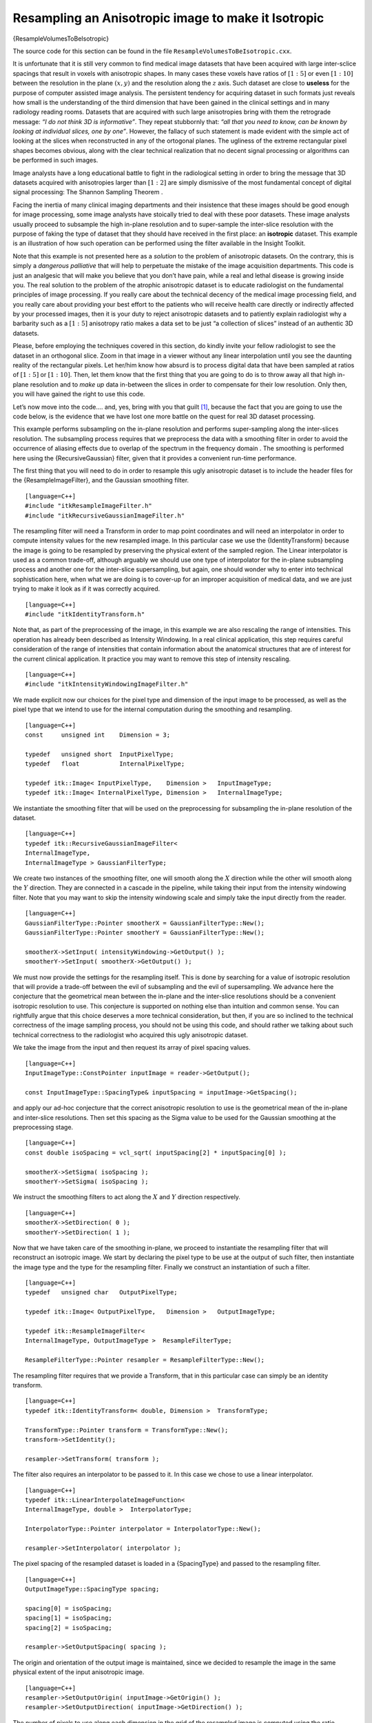 Resampling an Anisotropic image to make it Isotropic
^^^^^^^^^^^^^^^^^^^^^^^^^^^^^^^^^^^^^^^^^^^^^^^^^^^^

{ResampleVolumesToBeIsotropic}

The source code for this section can be found in the file
``ResampleVolumesToBeIsotropic.cxx``.

It is unfortunate that it is still very common to find medical image
datasets that have been acquired with large inter-sclice spacings that
result in voxels with anisotropic shapes. In many cases these voxels
have ratios of :math:`[1:5]` or even :math:`[1:10]` between the
resolution in the plane :math:`(x,y)` and the resolution along the
:math:`z` axis. Such dataset are close to **useless** for the purpose
of computer assisted image analysis. The persistent tendency for
acquiring dataset in such formats just reveals how small is the
understanding of the third dimension that have been gained in the
clinical settings and in many radiology reading rooms. Datasets that are
acquired with such large anisotropies bring with them the retrograde
message: *“I do not think 3D is informative”*. They repeat stubbornly
that: *“all that you need to know, can be known by looking at individual
slices, one by one”*. However, the fallacy of such statement is made
evident with the simple act of looking at the slices when reconstructed
in any of the ortogonal planes. The ugliness of the extreme rectangular
pixel shapes becomes obvious, along with the clear technical realization
that no decent signal processing or algorithms can be performed in such
images.

Image analysts have a long educational battle to fight in the
radiological setting in order to bring the message that 3D datasets
acquired with anisotropies larger than :math:`[1:2]` are simply
dismissive of the most fundamental concept of digital signal processing:
The Shannon Sampling Theorem .

Facing the inertia of many clinical imaging departments and their
insistence that these images should be good enough for image processing,
some image analysts have stoically tried to deal with these poor
datasets. These image analysts usually proceed to subsample the high
in-plane resolution and to super-sample the inter-slice resolution with
the purpose of faking the type of dataset that they should have received
in the first place: an **isotropic** dataset. This example is an
illustration of how such operation can be performed using the filter
available in the Insight Toolkit.

Note that this example is not presented here as a *solution* to the
problem of anisotropic datasets. On the contrary, this is simply a
*dangerous palliative* that will help to perpetuate the mistake of the
image acquisition departments. This code is just an analgesic that will
make you believe that you don’t have pain, while a real and lethal
disease is growing inside you. The real solution to the problem of the
atrophic anisotropic dataset is to educate radiologist on the
fundamental principles of image processing. If you really care about the
technical decency of the medical image processing field, and you really
care about providing your best effort to the patients who will receive
health care directly or indirectly affected by your processed images,
then it is your duty to reject anisotropic datasets and to patiently
explain radiologist why a barbarity such as a :math:`[1:5]` anisotropy
ratio makes a data set to be just “a collection of slices” instead of an
authentic 3D datasets.

Please, before employing the techniques covered in this section, do
kindly invite your fellow radiologist to see the dataset in an
orthogonal slice. Zoom in that image in a viewer without any linear
interpolation until you see the daunting reality of the rectangular
pixels. Let her/him know how absurd is to process digital data that have
been sampled at ratios of :math:`[1:5]` or :math:`[1:10]`. Then, let
them know that the first thing that you are going to do is to throw away
all that high in-plane resolution and to *make up* data in-between the
slices in order to compensate for their low resolution. Only then, you
will have gained the right to use this code.

Let’s now move into the code.... and, yes, bring with you that
guilt [1]_, because the fact that you are going to use the code below,
is the evidence that we have lost one more battle on the quest for real
3D dataset processing.

This example performs subsampling on the in-plane resolution and
performs super-sampling along the inter-slices resolution. The
subsampling process requires that we preprocess the data with a
smoothing filter in order to avoid the occurrence of aliasing effects
due to overlap of the spectrum in the frequency domain . The smoothing
is performed here using the {RecursiveGaussian} filter, given that it
provides a convenient run-time performance.

The first thing that you will need to do in order to resample this ugly
anisotropic dataset is to include the header files for the
{ResampleImageFilter}, and the Gaussian smoothing filter.

::

    [language=C++]
    #include "itkResampleImageFilter.h"
    #include "itkRecursiveGaussianImageFilter.h"

The resampling filter will need a Transform in order to map point
coordinates and will need an interpolator in order to compute intensity
values for the new resampled image. In this particular case we use the
{IdentityTransform} because the image is going to be resampled by
preserving the physical extent of the sampled region. The Linear
interpolator is used as a common trade-off, although arguably we should
use one type of interpolator for the in-plane subsampling process and
another one for the inter-slice supersampling, but again, one should
wonder why to enter into technical sophistication here, when what we are
doing is to cover-up for an improper acquisition of medical data, and we
are just trying to make it look as if it was correctly acquired.

::

    [language=C++]
    #include "itkIdentityTransform.h"

Note that, as part of the preprocessing of the image, in this example we
are also rescaling the range of intensities. This operation has already
been described as Intensity Windowing. In a real clinical application,
this step requires careful consideration of the range of intensities
that contain information about the anatomical structures that are of
interest for the current clinical application. It practice you may want
to remove this step of intensity rescaling.

::

    [language=C++]
    #include "itkIntensityWindowingImageFilter.h"

We made explicit now our choices for the pixel type and dimension of the
input image to be processed, as well as the pixel type that we intend to
use for the internal computation during the smoothing and resampling.

::

    [language=C++]
    const     unsigned int    Dimension = 3;

    typedef   unsigned short  InputPixelType;
    typedef   float           InternalPixelType;

    typedef itk::Image< InputPixelType,    Dimension >   InputImageType;
    typedef itk::Image< InternalPixelType, Dimension >   InternalImageType;

We instantiate the smoothing filter that will be used on the
preprocessing for subsampling the in-plane resolution of the dataset.

::

    [language=C++]
    typedef itk::RecursiveGaussianImageFilter<
    InternalImageType,
    InternalImageType > GaussianFilterType;

We create two instances of the smoothing filter, one will smooth along
the :math:`X` direction while the other will smooth along the
:math:`Y` direction. They are connected in a cascade in the pipeline,
while taking their input from the intensity windowing filter. Note that
you may want to skip the intensity windowing scale and simply take the
input directly from the reader.

::

    [language=C++]
    GaussianFilterType::Pointer smootherX = GaussianFilterType::New();
    GaussianFilterType::Pointer smootherY = GaussianFilterType::New();

    smootherX->SetInput( intensityWindowing->GetOutput() );
    smootherY->SetInput( smootherX->GetOutput() );

We must now provide the settings for the resampling itself. This is done
by searching for a value of isotropic resolution that will provide a
trade-off between the evil of subsampling and the evil of supersampling.
We advance here the conjecture that the geometrical mean between the
in-plane and the inter-slice resolutions should be a convenient
isotropic resolution to use. This conjecture is supported on nothing
else than intuition and common sense. You can rightfully argue that this
choice deserves a more technical consideration, but then, if you are so
inclined to the technical correctness of the image sampling process, you
should not be using this code, and should rather we talking about such
technical correctness to the radiologist who acquired this ugly
anisotropic dataset.

We take the image from the input and then request its array of pixel
spacing values.

::

    [language=C++]
    InputImageType::ConstPointer inputImage = reader->GetOutput();

    const InputImageType::SpacingType& inputSpacing = inputImage->GetSpacing();

and apply our ad-hoc conjecture that the correct anisotropic resolution
to use is the geometrical mean of the in-plane and inter-slice
resolutions. Then set this spacing as the Sigma value to be used for the
Gaussian smoothing at the preprocessing stage.

::

    [language=C++]
    const double isoSpacing = vcl_sqrt( inputSpacing[2] * inputSpacing[0] );

    smootherX->SetSigma( isoSpacing );
    smootherY->SetSigma( isoSpacing );

We instruct the smoothing filters to act along the :math:`X` and
:math:`Y` direction respectively.

::

    [language=C++]
    smootherX->SetDirection( 0 );
    smootherY->SetDirection( 1 );

Now that we have taken care of the smoothing in-plane, we proceed to
instantiate the resampling filter that will reconstruct an isotropic
image. We start by declaring the pixel type to be use at the output of
such filter, then instantiate the image type and the type for the
resampling filter. Finally we construct an instantiation of such a
filter.

::

    [language=C++]
    typedef   unsigned char   OutputPixelType;

    typedef itk::Image< OutputPixelType,   Dimension >   OutputImageType;

    typedef itk::ResampleImageFilter<
    InternalImageType, OutputImageType >  ResampleFilterType;

    ResampleFilterType::Pointer resampler = ResampleFilterType::New();

The resampling filter requires that we provide a Transform, that in this
particular case can simply be an identity transform.

::

    [language=C++]
    typedef itk::IdentityTransform< double, Dimension >  TransformType;

    TransformType::Pointer transform = TransformType::New();
    transform->SetIdentity();

    resampler->SetTransform( transform );

The filter also requires an interpolator to be passed to it. In this
case we chose to use a linear interpolator.

::

    [language=C++]
    typedef itk::LinearInterpolateImageFunction<
    InternalImageType, double >  InterpolatorType;

    InterpolatorType::Pointer interpolator = InterpolatorType::New();

    resampler->SetInterpolator( interpolator );

The pixel spacing of the resampled dataset is loaded in a {SpacingType}
and passed to the resampling filter.

::

    [language=C++]
    OutputImageType::SpacingType spacing;

    spacing[0] = isoSpacing;
    spacing[1] = isoSpacing;
    spacing[2] = isoSpacing;

    resampler->SetOutputSpacing( spacing );

The origin and orientation of the output image is maintained, since we
decided to resample the image in the same physical extent of the input
anisotropic image.

::

    [language=C++]
    resampler->SetOutputOrigin( inputImage->GetOrigin() );
    resampler->SetOutputDirection( inputImage->GetDirection() );

The number of pixels to use along each dimension in the grid of the
resampled image is computed using the ratio between the pixel spacings
of the input image and those of the output image. Note that the
computation of the number of pixels along the :math:`Z` direction is
slightly different with the purpose of making sure that we don’t attempt
to compute pixels that are outside of the original anisotropic dataset.

::

    [language=C++]
    InputImageType::SizeType   inputSize =
    inputImage->GetLargestPossibleRegion().GetSize();

    typedef InputImageType::SizeType::SizeValueType SizeValueType;

    const double dx = inputSize[0] * inputSpacing[0] / isoSpacing;
    const double dy = inputSize[1] * inputSpacing[1] / isoSpacing;

    const double dz = (inputSize[2] - 1 ) * inputSpacing[2] / isoSpacing;

Finally the values are stored in a {SizeType} and passed to the
resampling filter. Note that this process requires a casting since the
computation are performed in {double}, while the elements of the
{SizeType} are integers.

::

    [language=C++]
    InputImageType::SizeType   size;

    size[0] = static_cast<SizeValueType>( dx );
    size[1] = static_cast<SizeValueType>( dy );
    size[2] = static_cast<SizeValueType>( dz );

    resampler->SetSize( size );

Our last action is to take the input for the resampling image filter
from the output of the cascade of smoothing filters, and then to trigger
the execution of the pipeline by invoking the {Update()} method on the
resampling filter.

::

    [language=C++]
    resampler->SetInput( smootherY->GetOutput() );

    resampler->Update();

At this point we should take some minutes in silence to reflect on the
circumstances that have lead us to accept to cover-up for the improper
acquisition of medical data.

.. [1]
   A feeling of regret or remorse for having committed some improper
   act; a recognition of one’s own responsibility for doing something
   wrong.
